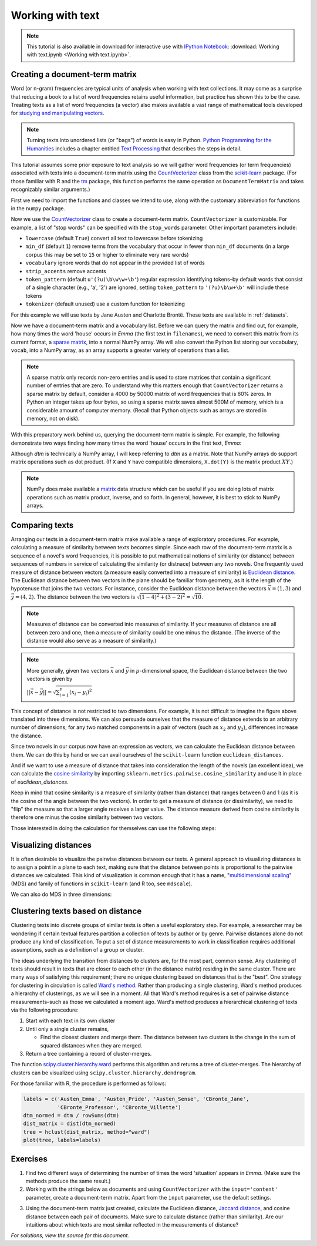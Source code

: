 .. _working-with-text:

===================
 Working with text
===================

.. note:: This tutorial is also available in download for interactive use
   with `IPython Notebook <http://ipython.org/notebook.html>`_: :download:`Working with text.ipynb <Working with text.ipynb>`.

Creating a document-term matrix
===============================

Word (or n-gram) frequencies are typical units of analysis when working with
text collections.  It may come as a surprise that reducing a book to a list of
word frequencies retains useful information, but practice has shown this to
be the case. Treating texts as a list of word frequencies (a vector) also makes
available a vast range of mathematical tools developed for `studying and
manipulating vectors <http://en.wikipedia.org/wiki/Euclidean_vector#History>`_.

.. note:: Turning texts into unordered lists (or "bags") of words is easy in
    Python.  `Python Programming for the Humanities
    <http://fbkarsdorp.github.io/python-course/>`_ includes a chapter entitled
    `Text Processing
    <http://nbviewer.ipython.org/urls/raw.github.com/fbkarsdorp/python-course/master/Chapter%203%20-%20Text%20Preprocessing.ipynb>`_
    that describes the steps in detail.

This tutorial assumes some prior exposure to text analysis so we will gather
word frequencies (or term frequencies) associated with texts into
a document-term matrix using the `CountVectorizer
<http://scikit-learn.sourceforge.net/dev/modules/generated/sklearn.feature_extraction.text.CountVectorizer.html>`_
class from the `scikit-learn <http://scikit-learn.sourceforge.net/>`_ package.
(For those familiar with R and the `tm
<http://cran.r-project.org/web/packages/tm/>`_ package, this function performs
the same operation as ``DocumentTermMatrix`` and takes recognizably similar
arguments.)

First we need to import the functions and classes we intend to use, along with
the customary abbreviation for functions in the ``numpy`` package.

.. ipython:: python

    import numpy as np  # a conventional alias
    from sklearn.feature_extraction.text import CountVectorizer

Now we use the `CountVectorizer
<http://scikit-learn.sourceforge.net/dev/modules/generated/sklearn.feature_extraction.text.CountVectorizer.html>`_
class to create a document-term matrix. ``CountVectorizer`` is customizable. For
example, a list of "stop words" can be specified with the ``stop_words``
parameter. Other important parameters include:

- ``lowercase`` (default ``True``) convert all text to lowercase before
  tokenizing
- ``min_df`` (default ``1``) remove terms from the vocabulary that occur in
  fewer than ``min_df`` documents (in a large corpus this may be set to
  ``15`` or higher to eliminate very rare words)
- ``vocabulary`` ignore words that do not appear in the provided list of words 
- ``strip_accents`` remove accents
- ``token_pattern`` (default ``u'(?u)\b\w\w+\b'``) regular expression
  identifying tokens–by default words that consist of a single character 
  (e.g., 'a', '2') are ignored, setting ``token_pattern`` to ``'(?u)\b\w+\b'``
  will include these tokens
- ``tokenizer`` (default unused) use a custom function for tokenizing

For this example we will use texts by Jane Austen and Charlotte Brontë. These
texts are available in :ref:`datasets`.

.. ipython:: python

    filenames = ['data/austen-brontë/Austen_Emma.txt',
                 'data/austen-brontë/Austen_Pride.txt',
                 'data/austen-brontë/Austen_Sense.txt',
                 'data/austen-brontë/CBronte_Jane.txt',
                 'data/austen-brontë/CBronte_Professor.txt',
                 'data/austen-brontë/CBronte_Villette.txt']

    vectorizer = CountVectorizer(input='filename')
    dtm = vectorizer.fit_transform(filenames)  # a sparse matrix
    vocab = vectorizer.get_feature_names()  # a list

Now we have a document-term matrix and a vocabulary list. Before we can query
the matrix and find out, for example, how many times the word 'house' occurs in
*Emma* (the first text in ``filenames``), we need to convert this matrix from
its current format, a `sparse matrix
<http://docs.scipy.org/doc/scipy/reference/sparse.html>`_, into a normal NumPy
array. We will also convert the Python list storing our vocabulary, ``vocab``,
into a NumPy array, as an array supports a greater variety of operations than
a list.

.. ipython:: python
    
    # for reference, note the current class of `dtm`
    type(dtm)
    dtm = dtm.toarray()  # convert to a regular array
    vocab = np.array(vocab)

.. note:: A sparse matrix only records non-zero entries and is used to store
    matrices that contain a significant number of entries that are zero. To
    understand why this matters enough that ``CountVectorizer`` returns a sparse
    matrix by default, consider a 4000 by 50000 matrix of word frequencies that
    is 60% zeros. In Python an integer takes up four bytes, so using a sparse
    matrix saves almost 500M of memory, which is a considerable amount of
    computer memory. (Recall that Python objects such as arrays are stored in
    memory, not on disk).

With this preparatory work behind us, querying the document-term matrix is
simple. For example, the following demonstrate two ways finding how many times
the word 'house' occurs in the first text, *Emma*:

.. ipython:: python

    # the first file, indexed by 0 in Python, is *Emma*
    filenames[0] == 'data/austen-brontë/Austen_Emma.txt'

    # use the standard Python list method index(...)
    # list(vocab) or vocab.tolist() will take vocab (an array) and return a list
    house_idx = list(vocab).index('house')
    dtm[0, house_idx]

    # using NumPy indexing will be more natural for many
    # in R this would be essentially the same, dtm[1, vocab == 'house']
    dtm[0, vocab == 'house']

Although `dtm` is technically a NumPy array, I will keep referring to `dtm` as
a matrix. Note that NumPy arrays do support matrix operations such as dot
product. (If ``X`` and ``Y`` have compatible dimensions, ``X.dot(Y)`` is the
matrix product :math:`XY`.)

.. note:: NumPy does make available a `matrix
    <http://docs.scipy.org/doc/numpy/reference/generated/numpy.matrix.html>`_
    data structure which can be useful if you are doing lots of matrix
    operations such as matrix product, inverse, and so forth. In general,
    however, it is best to stick to NumPy arrays.

Comparing texts
===============

Arranging our texts in a document-term matrix make available a range of
exploratory procedures. For example, calculating a measure of similarity between
texts becomes simple. Since each row of the document-term matrix is a sequence
of a novel's word frequencies, it is possible to put mathematical notions of
similarity (or distance) between sequences of numbers in service of calculating
the similarity (or distnace) between any two novels. One frequently used measure
of distance between vectors (a measure easily converted into a measure of similarity) is `Euclidean
distance <https://en.wikipedia.org/wiki/Euclidean_distance>`_. The Euclidean
distance between two vectors in the plane should be familiar from geometry, as
it is the length of the hypotenuse that joins the two vectors. For instance,
consider the Euclidean distance between the vectors :math:`\vec{x} = (1, 3)` and
:math:`\vec{y} = (4, 2)`. The distance between the two vectors is
:math:`\sqrt{(1-4)^2 + (3-2)^2} = \sqrt{10}`.

.. note::

    Measures of distance can be converted into measures of similarity. If your
    measures of distance are all between zero and one, then a measure of
    similarity could be one minus the distance. (The inverse of the distance
    would also serve as a measure of similarity.)


.. tikz:: Distance between two vectors
   :libs: arrows

    \useasboundingbox (0,0) rectangle (5,5);
    \draw [<->,thick] (0,5) node (yaxis) [above] {} |- (5,0) node (xaxis) [right] {};
    \draw[step=1cm,gray,very thin] (0,0) grid (5,5);

    \draw [->, thick] (0,0) -- (1,3);
    \draw (1,3) node [above] {$(1,3) = \vec{x}$};

    \draw [->, thick] (0,0) -- (4,2);
    \draw (4,1.7) node [below] {$(4,2) =\vec{y}$};

    \draw [-, orange] (1,3) -- (4,2);
    \draw (3.3,2.5) node [above, orange] {$||\vec{x} - \vec{y}|| = \sqrt{10}$};

.. note:: More generally, given two vectors :math:`\vec{x}` and :math:`\vec{y}`
    in :math:`p`-dimensional space,  the Euclidean distance between the two
    vectors is given by

    :math:`||\vec{x} - \vec{y}|| = \sqrt{\sum_{i=1}^p (x_i - y_i)^2}`

This concept of distance is not restricted to two dimensions. For example, it is
not difficult to imagine the figure above translated into three dimensions. We can also persuade ourselves that the measure of distance extends to an arbitrary number of dimensions; for any two matched components in a pair of vectors (such as :math:`x_2` and :math:`y_2`), differences increase the distance.

Since two novels in our corpus now have an expression as vectors, we can
calculate the Euclidean distance between them. We can do this by hand or we can
avail ourselves of the ``scikit-learn`` function ``euclidean_distances``.

.. ipython:: python

    # "by hand"
    n, _ = dtm.shape
    dist = np.zeros((n, n))
    for i in range(n):
        for j in range(n):
            x, y = dtm[i, :], dtm[j, :]
            dist[i, j] = np.sqrt(np.sum((x - y)**2))
    
    from sklearn.metrics.pairwise import euclidean_distances
    dist = euclidean_distances(dtm)

    np.round(dist, 1)
    # *Pride and Prejudice* is index 1 and *Jane Eyre* is index 3
    filenames[1] == 'data/austen-brontë/Austen_Pride.txt'
    filenames[3] == 'data/austen-brontë/CBronte_Jane.txt'

    # the distance between *Pride and Prejudice* and *Jane Eyre*
    dist[1, 3]

    # which is greater than the distance between *Jane Eyre* and *Villette* (index 5)
    dist[1, 3] > dist[3, 5]

    @suppress
    assert dist[1, 3] > dist[3, 5]


And if we want to use a measure of distance that takes into consideration the
length of the novels (an excellent idea), we can calculate the `cosine
similarity
<http://www.gettingcirrius.com/2010/12/calculating-similarity-part-1-cosine.html>`_
by importing ``sklearn.metrics.pairwise.cosine_similarity`` and use it in place
of `euclidean_distances`.

Keep in mind that cosine similarity is a measure of similarity (rather than
distance) that ranges between 0 and 1 (as it is the cosine of the angle between
the two vectors).  In order to get a measure of distance (or dissimilarity), we
need to "flip" the measure so that a larger angle receives a larger value. The
distance measure derived from cosine similarity is therefore one minus the
cosine similarity between two vectors.

.. ipython:: python

    from sklearn.metrics.pairwise import cosine_similarity
    dist = 1 - cosine_similarity(dtm)
    np.round(dist, 2)

    # the distance between *Pride and Prejudice* (index 1)
    # and *Jane Eyre* (index 3) is
    dist[1, 3]

    # which is greater than the distance between *Jane Eyre* and
    # *Villette* (index 5)
    dist[1, 3] > dist[3, 5]

Those interested in doing the calculation for themselves can use the following
steps:

.. ipython:: python

    norms = np.sqrt(np.sum(dtm * dtm, axis=1, keepdims=True))  # multiplication between arrays is element-wise
    dtm_normed = dtm / norms
    similarities = np.dot(dtm_normed, dtm_normed.T)
    np.round(similarities, 2)
    # similarities between *Pride and Prejudice* and *Jane Eyre* is
    similarities[1, 3]

.. ipython:: python
    :suppress:

    import os
    import pandas as pd
    OUTPUT_HTML_PATH = os.path.join('source', 'generated')
    OUTPUT_FILENAME = 'getting_started_cosine.txt'
    names = [os.path.basename(fn).replace('.txt', '') for fn in filenames]
    ARR, ROWNAMES, COLNAMES = dist, names, names

    html = pd.DataFrame(np.round(ARR, 2), index=ROWNAMES, columns=COLNAMES).to_html()
    with open(os.path.join(OUTPUT_HTML_PATH, OUTPUT_FILENAME), 'w') as f:
        f.write(html)

.. raw:: html
    :file: generated/getting_started_cosine.txt

Visualizing distances
=====================

It is often desirable to visualize the pairwise distances between our texts.
A general approach to visualizing distances is to assign a point in a plane to
each text, making sure that the distance between points is proportional to the
pairwise distances we calculated. This kind of visualization is common enough
that it has a name, "`multidimensional scaling
<https://en.wikipedia.org/wiki/Multidimensional_scaling>`_" (MDS) and family of
functions in ``scikit-learn`` (and R too, see ``mdscale``).

.. ipython:: python

    import os  # for os.path.basename
    import matplotlib.pyplot as plt
    from sklearn.manifold import MDS

    # two components as we're plotting points in a two-dimensional plane
    # "precomputed" because we provide a distance matrix
    # we will also specify `random_state` so the plot is reproducible.
    mds = MDS(n_components=2, dissimilarity="precomputed", random_state=1)
    pos = mds.fit_transform(dist)  # shape (n_components, n_samples)

.. ipython:: python

    xs, ys = pos[:, 0], pos[:, 1]
    # short versions of filenames:
    # convert 'data/austen-brontë/Austen_Emma.txt' to 'Austen_Emma'
    names = [os.path.basename(fn).replace('.txt', '') for fn in filenames]
    # color-blind-friendly palette
    for x, y, name in zip(xs, ys, names):
        color = 'orange' if "Austen" in name else 'skyblue'
        plt.scatter(x, y, c=color)
        plt.text(x, y, name)

    @suppress
    plt.tight_layout()

    @savefig plot_getting_started_cosine_mds.png width=8in
    plt.show()

We can also do MDS in three dimensions:

.. ipython:: python

    # après Jeremy M. Stober, Tim Vieira
    # https://github.com/timvieira/viz/blob/master/mds.py

    mds = MDS(n_components=3, dissimilarity="precomputed", random_state=1)
    pos = mds.fit_transform(dist)

.. ipython:: python

    from mpl_toolkits.mplot3d import Axes3D
    fig = plt.figure()
    ax = fig.add_subplot(111, projection='3d')
    ax.scatter(pos[:, 0], pos[:, 1], pos[:, 2])
    for x, y, z, s in zip(pos[:, 0], pos[:, 1], pos[:, 2], names):
        ax.text(x, y, z, s)

    @savefig plot_getting_started_cosine_mds_3d.png width=7in
    plt.show()


Clustering texts based on distance
==================================

Clustering texts into discrete groups of similar texts is often a useful
exploratory step. For example, a researcher may be wondering if certain textual
features partition a collection of texts by author or by genre. Pairwise
distances alone do not produce any kind of classification. To put a set of
distance measurements to work in classification requires additional assumptions,
such as a definition of a group or cluster.

The ideas underlying the transition from distances to clusters are, for the most
part, common sense. Any clustering of texts should result in texts that are
closer to each other (in the distance matrix) residing in the same cluster.
There are many ways of satisfying this requirement; there no unique clustering
based on distances that is the "best". One strategy for clustering in
circulation is called `Ward's method
<https://en.wikipedia.org/wiki/Ward%27s_method>`_. Rather than producing
a single clustering, Ward's method produces a hierarchy of clusterings, as we
will see in a moment. All that Ward's method requires is a set of pairwise
distance measurements–such as those we calculated a moment ago.  Ward's method
produces a hierarchical clustering of texts via the following procedure:

#. Start with each text in its own cluster

#. Until only a single cluster remains,
   
   - Find the closest clusters and merge them. The distance between two clusters
     is the change in the sum of squared distances when they are merged.

#. Return a tree containing a record of cluster-merges.

The function `scipy.cluster.hierarchy.ward
<http://docs.scipy.org/doc/scipy/reference/cluster.hierarchy.html>`_ performs
this algorithm and returns a tree of cluster-merges. The hierarchy of clusters
can be visualized using ``scipy.cluster.hierarchy.dendrogram``.

.. ipython:: python
    
    from scipy.cluster.hierarchy import ward, dendrogram

    linkage_matrix = ward(dist)
    
    # match dendrogram to that returned by R's hclust()
    dendrogram(linkage_matrix, orientation="right", labels=names);

    @savefig plot_getting_started_ward_dendrogram.png width=7in
    plt.tight_layout()  # fixes margins

For those familiar with R, the procedure is performed as follows:

.. code-block:: r

    labels = c('Austen_Emma', 'Austen_Pride', 'Austen_Sense', 'CBronte_Jane',
               'CBronte_Professor', 'CBronte_Villette')
    dtm_normed = dtm / rowSums(dtm)
    dist_matrix = dist(dtm_normed)
    tree = hclust(dist_matrix, method="ward")
    plot(tree, labels=labels)

Exercises
=========

1. Find two different ways of determining the number of times the word
   'situation' appears in *Emma*. (Make sure the methods produce the same result.)

2. Working with the strings below as documents and using ``CountVectorizer``
   with the ``input='content'`` parameter, create a document-term matrix.
   Apart from the ``input`` parameter, use the default settings.

.. ipython:: python

    text1 = "Indeed, she had a rather kindly disposition."
    text2 = "The real evils, indeed, of Emma's situation were the power of having rather too much her own way, and a disposition to think a little too well of herself;"
    text3 = "The Jaccard distance is a way of measuring the distance from one set to another set."
   
3. Using the document-term matrix just created, calculate the Euclidean
   distance, `Jaccard distance <http://en.wikipedia.org/wiki/Jaccard_index>`_,
   and cosine distance between each pair of documents. Make sure to calculate
   distance (rather than similarity). Are our intuitions about which texts are
   most similar reflected in the measurements of distance?

.. ipython:: python
    :suppress:

    # SOLUTIONS

    vectorizer = CountVectorizer(input='content')
    dtm = vectorizer.fit_transform([text1, text2, text3])  # a sparse matrix
    dtm = dtm.toarray()
    dtm

    from sklearn.metrics.pairwise import euclidean_distances
    dist = euclidean_distances(dtm)
    np.round(dist,3)
    dist[0,1] < dist[0,2]

    from sklearn.metrics.pairwise import cosine_similarity
    dist = 1 - cosine_similarity(dtm)
    np.round(dist,3)
    dist[0,1] < dist[0,2]

    from sklearn.metrics.pairwise import pairwise_distances
    dist = pairwise_distances(dtm, metric='jaccard')
    np.round(dist,3)
    dist[0,1] < dist[0,2]

*For solutions, view the source for this document.*
